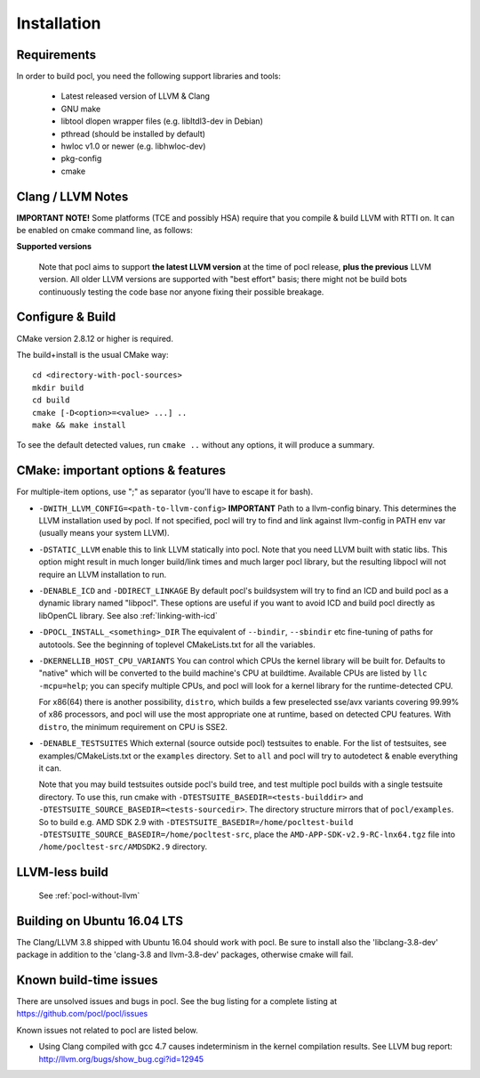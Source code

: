 ============
Installation
============

Requirements
------------

In order to build pocl, you need the following support libraries and
tools:

  * Latest released version of LLVM & Clang
  * GNU make
  * libtool dlopen wrapper files (e.g. libltdl3-dev in Debian)
  * pthread (should be installed by default)
  * hwloc v1.0 or newer (e.g. libhwloc-dev)
  * pkg-config
  * cmake

Clang / LLVM Notes
------------------

**IMPORTANT NOTE!** Some platforms (TCE and possibly HSA) require that
you compile & build LLVM with RTTI on. It can be enabled on cmake command
line, as follows:

**Supported versions**

  Note that pocl aims to support **the latest LLVM version** at the time
  of pocl release, **plus the previous** LLVM version. All older LLVM
  versions are supported with "best effort" basis; there might not be
  build bots continuously testing the code base nor anyone fixing their
  possible breakage.

Configure & Build
-----------------

CMake version 2.8.12 or higher is required.

The build+install is the usual CMake way::

  cd <directory-with-pocl-sources>
  mkdir build
  cd build
  cmake [-D<option>=<value> ...] ..
  make && make install

To see the default detected values, run ``cmake ..`` without any options,
it will produce a summary.


CMake: important options & features
-------------------------------------

For multiple-item options, use ";" as separator (you'll have to escape it for bash).

- ``-DWITH_LLVM_CONFIG=<path-to-llvm-config>``
  **IMPORTANT** Path to a llvm-config binary.
  This determines the LLVM installation used by pocl.
  If not specified, pocl will try to find and link against
  llvm-config in PATH env var (usually means your system LLVM).
- ``-DSTATIC_LLVM`` enable this to link LLVM statically into pocl.
  Note that you need LLVM built with static libs. This option might result
  in much longer build/link times and much larger pocl library, but the
  resulting libpocl will not require an LLVM installation to run.
- ``-DENABLE_ICD`` and ``-DDIRECT_LINKAGE`` By default pocl's
  buildsystem will try to find an ICD and build pocl as a dynamic library
  named "libpocl". These options are useful if you want to avoid ICD and
  build pocl directly as libOpenCL library. See also :ref:`linking-with-icd`
- ``-DPOCL_INSTALL_<something>_DIR`` The equivalent of ``--bindir``,
  ``--sbindir`` etc fine-tuning of paths for autotools. See the beginning
  of toplevel CMakeLists.txt for all the variables.
- ``-DKERNELLIB_HOST_CPU_VARIANTS`` You can control which CPUs the
  kernel library will be built for. Defaults to "native" which will be
  converted to the build machine's CPU at buildtime. Available CPUs are
  listed by ``llc -mcpu=help``; you can specify multiple CPUs, and pocl will
  look for a kernel library for the runtime-detected CPU.

  For x86(64) there is another possibility, ``distro``, which builds a few
  preselected sse/avx variants covering 99.99% of x86 processors, and pocl
  will use the most appropriate one at runtime, based on detected CPU features.
  With ``distro``, the minimum requirement on CPU is SSE2.

- ``-DENABLE_TESTSUITES`` Which external (source outside pocl) testsuites to enable.
  For the list of testsuites, see examples/CMakeLists.txt or the ``examples``
  directory. Set to ``all`` and pocl will try to autodetect & enable everything
  it can.

  Note that you may build testsuites outside pocl's build tree, and test
  multiple pocl builds with a single testsuite directory. To use this,
  run cmake with ``-DTESTSUITE_BASEDIR=<tests-builddir>`` and ``-DTESTSUITE_SOURCE_BASEDIR=<tests-sourcedir>``.
  The directory structure mirrors that of ``pocl/examples``. So to build e.g. AMD SDK 2.9
  with ``-DTESTSUITE_BASEDIR=/home/pocltest-build -DTESTSUITE_SOURCE_BASEDIR=/home/pocltest-src``,
  place the ``AMD-APP-SDK-v2.9-RC-lnx64.tgz`` file into ``/home/pocltest-src/AMDSDK2.9`` directory.

LLVM-less build
---------------
 See :ref:`pocl-without-llvm`


Building on Ubuntu 16.04 LTS
----------------------------

The Clang/LLVM 3.8 shipped with Ubuntu 16.04 should work with pocl.
Be sure to install also the 'libclang-3.8-dev' package in addition
to the 'clang-3.8 and llvm-3.8-dev' packages, otherwise cmake will
fail.

Known build-time issues
-----------------------

There are unsolved issues and bugs in pocl. See the bug listing
for a complete listing at https://github.com/pocl/pocl/issues

Known issues not related to pocl are listed below.

- Using Clang compiled with gcc 4.7 causes indeterminism in the
  kernel compilation results. See LLVM bug report:
  http://llvm.org/bugs/show_bug.cgi?id=12945

